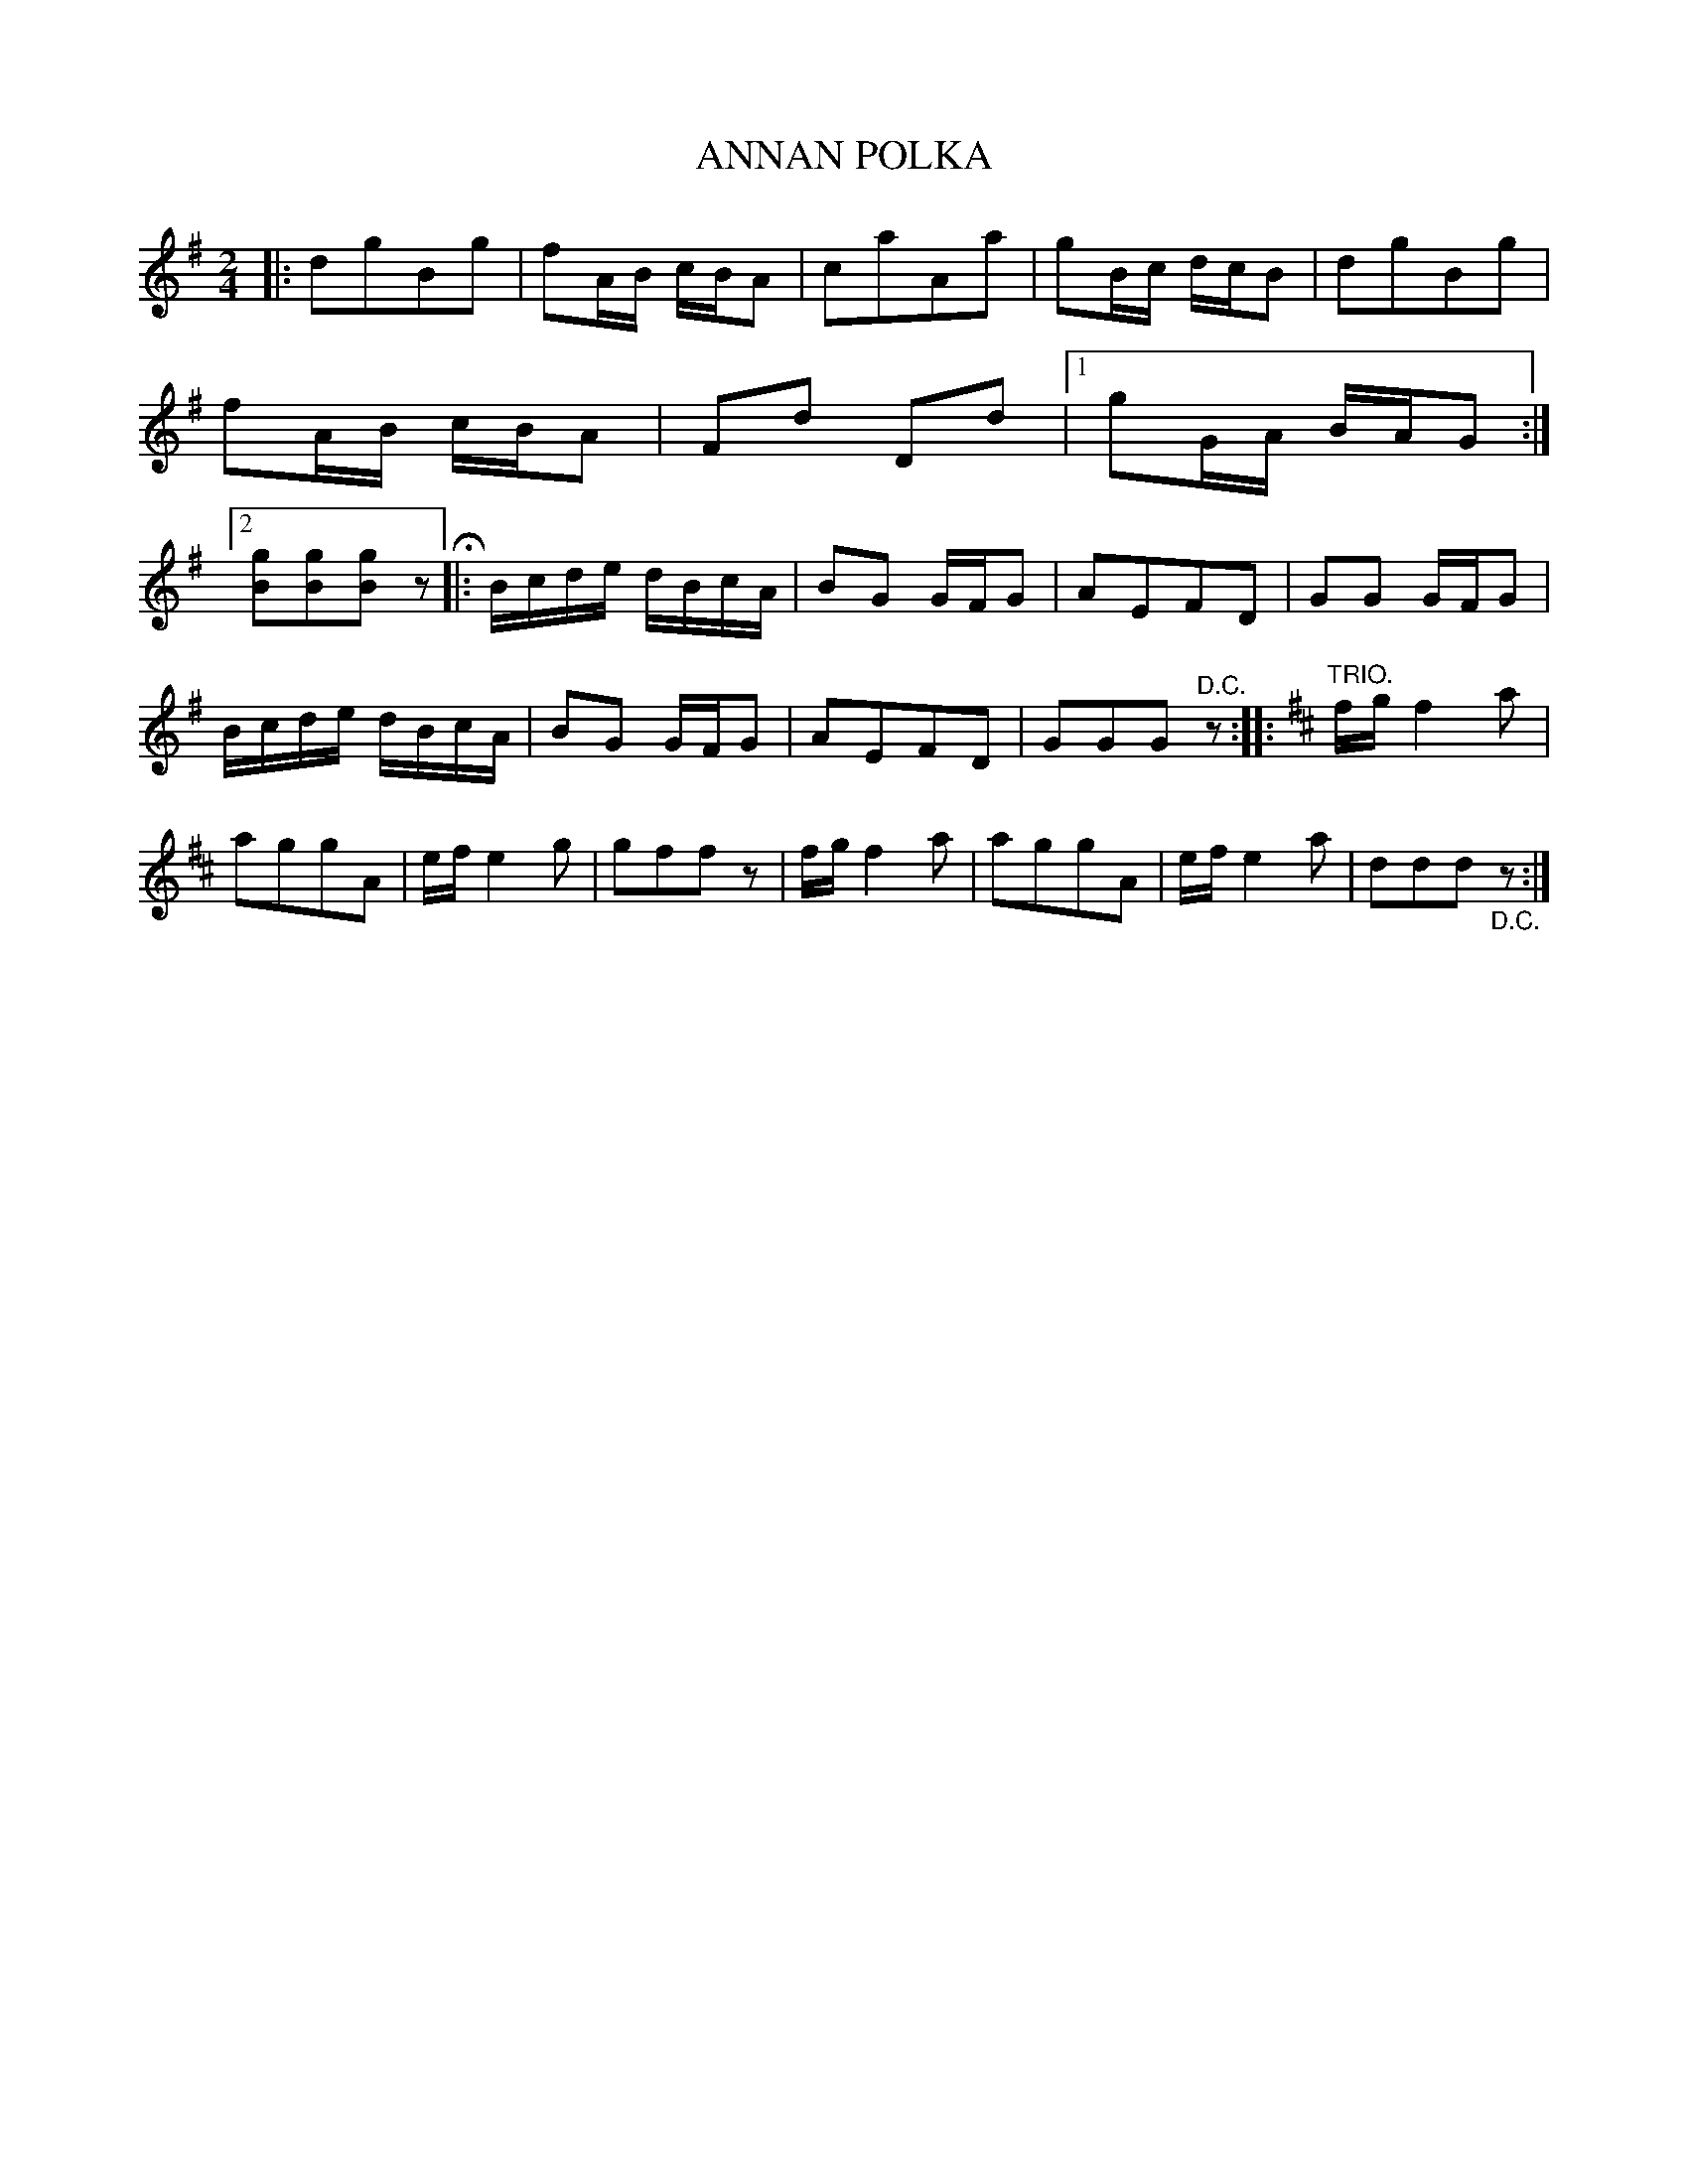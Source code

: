 X: 3436
T: ANNAN POLKA
%R: polka
B: James Kerr "Merry Melodies" v.3 p.50 #436
Z: 2016 John Chambers <jc:trillian.mit.edu>
M: 2/4
L: 1/16
K: G
|:\
d2g2B2g2 | f2AB cBA2 | c2a2A2a2 | g2Bc dcB2 |\
d2g2B2g2 | f2AB cBA2 | F2d2 D2d2 |[1 g2GA BAG2 :|[2 [g2B2][g2B2][g2B2] z2 H|:\
Bcde dBcA | B2G2 GFG2 | A2E2F2D2 | G2G2 GFG2 |
Bcde dBcA | B2G2 GFG2 | A2E2F2D2 | G2G2G2 "^D.C."z2 ::\
[K:D] "TRIO."\
fg f4 a2 | a2g2g2A2 | ef e4 g2 | g2f2f2z2 |\
fg f4 a2 | a2g2g2A2 | ef e4 a2 | d2d2d2"_D.C."z2 :|
